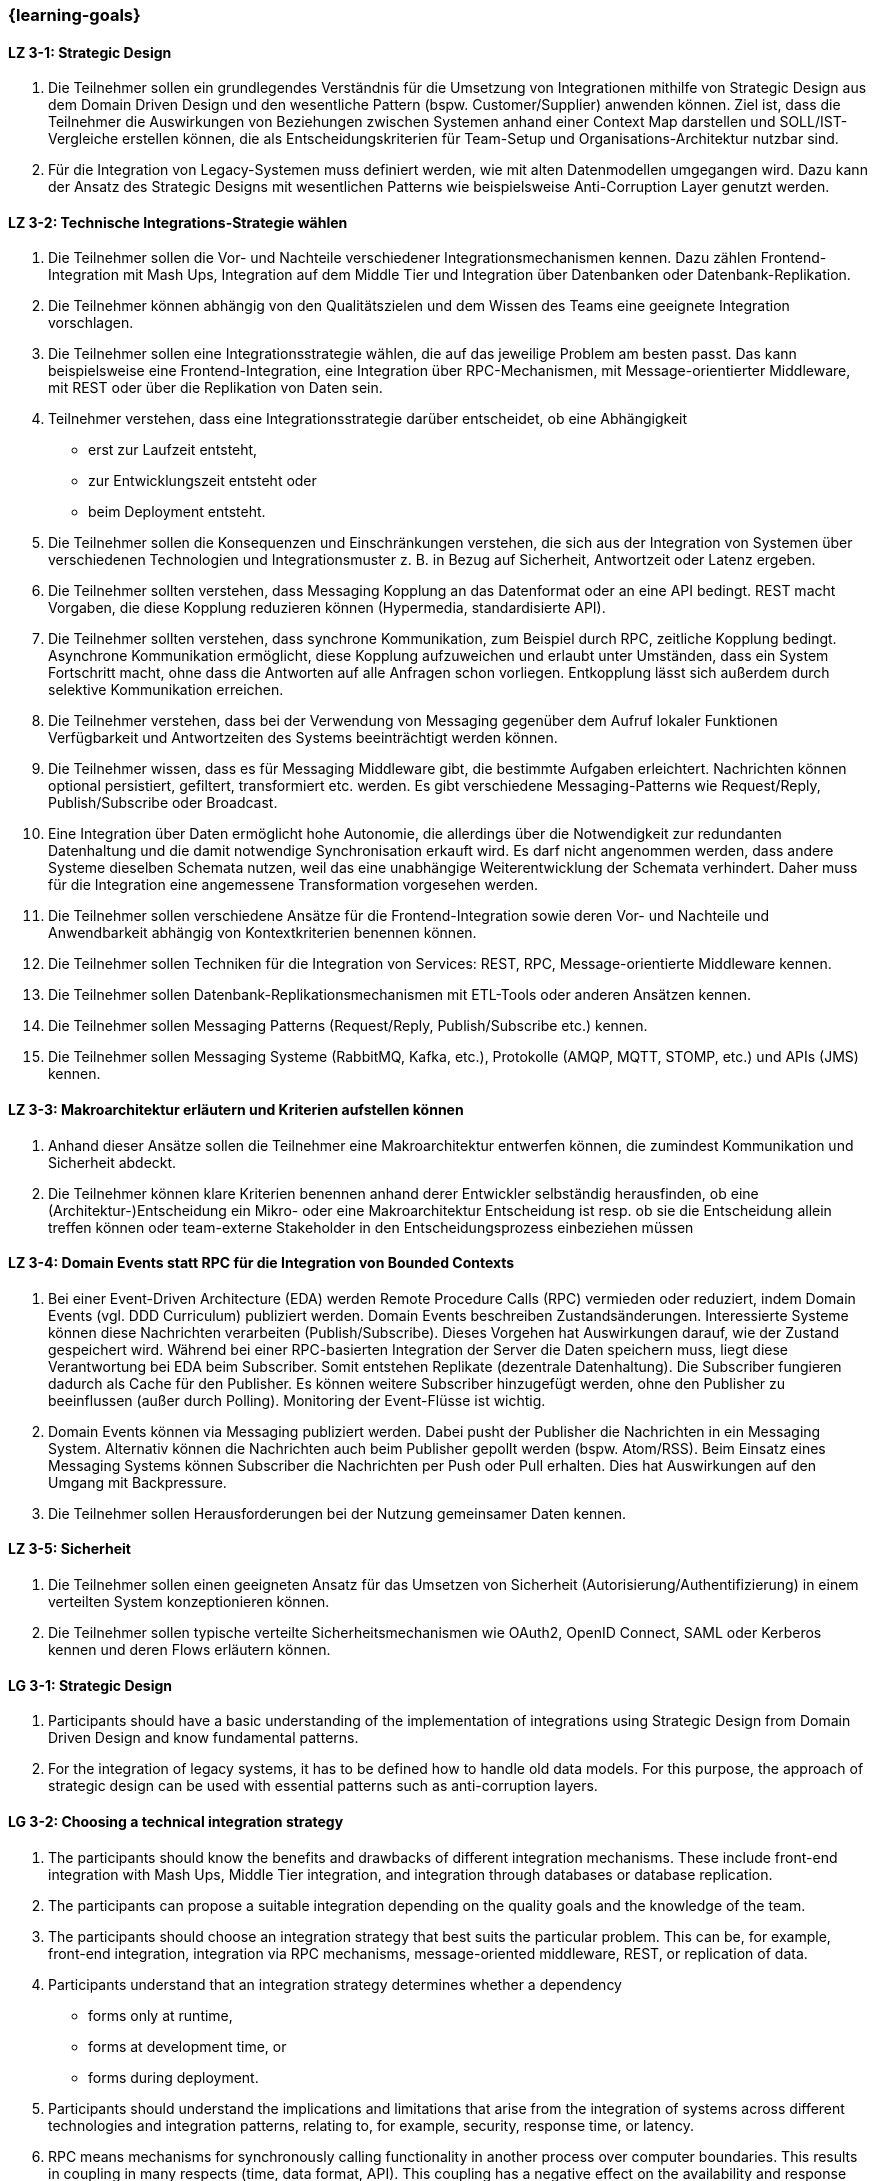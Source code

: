 === {learning-goals}

// tag::DE[]
[[LZ-3-1]]
==== LZ 3-1: Strategic Design

1. Die Teilnehmer sollen ein grundlegendes Verständnis für die Umsetzung von Integrationen mithilfe von Strategic Design aus dem Domain Driven Design und den wesentliche Pattern (bspw. Customer/Supplier) anwenden können. Ziel ist, dass die Teilnehmer die Auswirkungen von Beziehungen zwischen Systemen anhand einer Context Map darstellen und SOLL/IST-Vergleiche erstellen können, die als Entscheidungskriterien für Team-Setup und Organisations-Architektur nutzbar sind.
2. Für die Integration von Legacy-Systemen muss definiert werden, wie mit alten Datenmodellen umgegangen wird. Dazu kann der Ansatz des Strategic Designs mit wesentlichen Patterns wie beispielsweise Anti-Corruption Layer genutzt werden.



[[LZ-3-2]]
==== LZ 3-2: Technische Integrations-Strategie wählen

. Die Teilnehmer sollen die Vor- und Nachteile verschiedener Integrationsmechanismen kennen. Dazu zählen Frontend-Integration mit Mash Ups, Integration auf dem Middle Tier und Integration über Datenbanken oder Datenbank-Replikation.
. Die Teilnehmer können abhängig von den Qualitätszielen und dem Wissen des Teams eine geeignete Integration vorschlagen.
. Die Teilnehmer sollen eine Integrationsstrategie wählen, die auf das jeweilige Problem am besten passt. Das kann beispielsweise eine Frontend-Integration, eine Integration über RPC-Mechanismen, mit Message-orientierter Middleware, mit REST oder über die Replikation von Daten sein.
. Teilnehmer verstehen, dass eine Integrationsstrategie darüber entscheidet, ob eine Abhängigkeit
** erst zur Laufzeit entsteht,
** zur Entwicklungszeit entsteht oder
** beim Deployment entsteht.
. Die Teilnehmer sollen die Konsequenzen und Einschränkungen verstehen, die sich aus der Integration von Systemen über verschiedenen Technologien und Integrationsmuster z. B. in Bezug auf Sicherheit, Antwortzeit oder Latenz ergeben.
. Die Teilnehmer sollten verstehen, dass Messaging Kopplung an das
Datenformat oder an eine API bedingt.  REST macht Vorgaben, die diese
Kopplung reduzieren können (Hypermedia, standardisierte API).
. Die Teilnehmer sollten verstehen, dass synchrone Kommunikation, zum
Beispiel durch RPC, zeitliche Kopplung bedingt. Asynchrone
Kommunikation ermöglicht, diese Kopplung aufzuweichen und erlaubt
unter Umständen, dass ein System Fortschritt macht, ohne dass die
Antworten auf alle Anfragen schon vorliegen. Entkopplung lässt sich
außerdem durch selektive Kommunikation erreichen.
. Die Teilnehmer verstehen, dass bei der Verwendung von Messaging
gegenüber dem Aufruf lokaler Funktionen Verfügbarkeit und
Antwortzeiten des Systems beeinträchtigt werden können.
. Die Teilnehmer wissen, dass es für Messaging Middleware gibt, die
bestimmte Aufgaben erleichtert. Nachrichten können optional
persistiert, gefiltert, transformiert etc. werden. Es gibt
verschiedene Messaging-Patterns wie Request/Reply, Publish/Subscribe
oder Broadcast.
. Eine Integration über Daten ermöglicht hohe Autonomie, die allerdings über die Notwendigkeit zur redundanten Datenhaltung und die damit notwendige Synchronisation erkauft wird. Es darf nicht angenommen werden, dass andere Systeme dieselben Schemata nutzen, weil das eine unabhängige Weiterentwicklung der Schemata verhindert. Daher muss für die Integration eine angemessene Transformation vorgesehen werden.
. Die Teilnehmer sollen verschiedene Ansätze für die Frontend-Integration sowie deren Vor- und Nachteile und Anwendbarkeit abhängig von Kontextkriterien benennen können.
. Die Teilnehmer sollen Techniken für die Integration von Services: REST, RPC, Message-orientierte Middleware kennen.
. Die Teilnehmer sollen Datenbank-Replikationsmechanismen mit ETL-Tools oder anderen Ansätzen kennen.
. Die Teilnehmer sollen Messaging Patterns (Request/Reply, Publish/Subscribe etc.) kennen.
. Die Teilnehmer sollen Messaging Systeme (RabbitMQ, Kafka, etc.), Protokolle (AMQP, MQTT, STOMP, etc.) und APIs (JMS) kennen.

[[LZ-3-3]]
==== LZ 3-3: Makroarchitektur erläutern und Kriterien aufstellen können

. Anhand dieser Ansätze sollen die Teilnehmer eine Makroarchitektur entwerfen können, die zumindest Kommunikation und Sicherheit abdeckt.
. Die Teilnehmer können klare Kriterien benennen anhand derer Entwickler selbständig herausfinden, ob eine (Architektur-)Entscheidung ein Mikro- oder eine Makroarchitektur Entscheidung ist resp. ob sie die Entscheidung allein treffen können oder team-externe Stakeholder in den Entscheidungsprozess einbeziehen müssen


[[LZ-3-4]]
==== LZ 3-4: Domain Events statt RPC für die Integration von Bounded Contexts

. Bei einer Event-Driven Architecture (EDA) werden Remote Procedure Calls (RPC) vermieden oder reduziert, indem Domain Events (vgl. DDD Curriculum) publiziert werden. Domain Events beschreiben Zustandsänderungen. Interessierte Systeme können diese Nachrichten verarbeiten (Publish/Subscribe). Dieses Vorgehen hat Auswirkungen darauf, wie der Zustand gespeichert wird. Während bei einer RPC-basierten Integration der Server die Daten speichern muss, liegt diese Verantwortung bei EDA beim Subscriber. Somit entstehen Replikate (dezentrale Datenhaltung). Die Subscriber fungieren dadurch als Cache für den Publisher. Es können weitere Subscriber hinzugefügt werden, ohne den Publisher zu beeinflussen (außer durch Polling). Monitoring der Event-Flüsse ist wichtig.
. Domain Events können via Messaging publiziert werden. Dabei pusht der Publisher die Nachrichten in ein Messaging System. Alternativ können die Nachrichten auch beim Publisher gepollt werden (bspw. Atom/RSS). Beim Einsatz eines Messaging Systems können Subscriber die Nachrichten per Push oder Pull erhalten. Dies hat Auswirkungen auf den Umgang mit Backpressure.
. Die Teilnehmer sollen Herausforderungen bei der Nutzung gemeinsamer Daten kennen.



[[LZ-3-5]]
==== LZ 3-5: Sicherheit

. Die Teilnehmer sollen einen geeigneten Ansatz für das Umsetzen von Sicherheit (Autorisierung/Authentifizierung) in einem verteilten System konzeptionieren können.
. Die Teilnehmer sollen typische verteilte Sicherheitsmechanismen wie OAuth2, OpenID Connect, SAML oder Kerberos kennen und deren Flows erläutern können.

// end::DE[]

// tag::EN[]
[[LG-3-1]]
==== LG 3-1: Strategic Design

1. Participants should have a basic understanding of the
   implementation of integrations using Strategic Design from Domain
   Driven Design and know fundamental patterns.

2. For the integration of legacy systems, it has to be defined how to
   handle old data models. For this purpose, the approach of strategic
   design can be used with essential patterns such as anti-corruption
   layers.


[[LG-3-2]]
==== LG 3-2: Choosing a technical integration strategy

. The participants should know the benefits and drawbacks of different
  integration mechanisms. These include front-end integration with
  Mash Ups, Middle Tier integration, and integration through databases
  or database replication.

. The participants can propose a suitable integration depending on the
  quality goals and the knowledge of the team.

. The participants should choose an integration strategy that best
  suits the particular problem. This can be, for example, front-end
  integration, integration via RPC mechanisms, message-oriented
  middleware, REST, or replication of data.

. Participants understand that an integration strategy determines
  whether a dependency
** forms only at runtime,
** forms at development time, or
** forms during deployment.

. Participants should understand the implications and limitations that
  arise from the integration of systems across different technologies
  and integration patterns, relating to, for example, security,
  response time, or latency.

. RPC means mechanisms for synchronously calling functionality in
  another process over computer boundaries. This results in coupling
  in many respects (time, data format, API). This coupling has a
  negative effect on the availability and response times of the
  system. REST makes guidelines that can reduce this coupling
  (Hypermedia, standardised API). However, basically, the temporal
  coupling remains.

. With integrating through messaging, systems communicate through the
  asynchronous exchange of messages. The systems are thus decoupled in
  time. Technically, this is achieved by means of indirection via a
  middleware. Messages can optionally be persisted, filtered,
  transformed, etc. There are different messaging patterns like
  Request / Reply, Publish / Subscribe or Broadcast.

. An integration via data enables high autonomy, nevertheless it is
  bought by the necessity for redundant data storage and the necessary
  synchronisation. It must not be assumed that other systems use the
  same schemes, because this prevents an independent development of
  the schemata. Therefore, an adequate transformation has to be
  provided for the integration.

. The participants should be able to name different approaches for
  front-end integration as well as their benefits and drawbacks and
  applicability according to context criteria.

. The participants should know technologies for the integration of
  services: REST, RPC, message-oriented middleware.

. The participants should know database replication mechanisms using
  ETL tools or other approaches

. The participants should know messaging Patterns (Request / Reply,
  Publish / Subscribe, etc.)

. The participants should know messaging systems (RabbitMQ, Kafka
  etc.), protocols (AMQP, MQTT, STOMP etc.) and APIs (JMS).

[[LG-3-3]]
==== LG 3-3: Explain macro architecture und formulate criteria

. Based on these approaches, participants should be able to design a
  macro architecture that covers at least communication and security.

. The participants can name clear criteria developers can use
  independently to determine if an (architecture) decision is a
  decision about micro architecture or macro architecture, if they can
  make that decision on their own or if they need to involve external
  stakeholders in the decision process.

[[LG-3-4]]
==== LG 3-4: Domain events instead of RPC for integrating bounded contexts

. In an event-driven architecture (EDA), RPC is avoided or reduced by
  publishing domain events. Domain events describe state
  changes. Interested systems can process these messages (Publish /
  Subscribe). This procedure affects how the state is stored. While,
  in an RPC-based integration the server has to store the data, with
  EDA this is the responsibility of the subscriber. Thus, replicas
  arise (decentralised data storage). Thereby, the subscribers act as
  a cache for the publisher. Additional subscribers can be added
  without affecting the publisher (except by polling). Monitoring of
  the event flows is important.

. Domain events can be published via messaging. The publisher pushes
  the messages into a messaging system. Alternatively, the messages
  can be polled from the publisher (e.g., Atom / RSS). When using a
  messaging system, subscribers can receive the messages by push or
  pull. This has implications for dealing with backpressure.


. The participants should know challenges of the usage of shared data.

[[LG-3-5]]
==== LG 3-5: Security

. Participants should be able to design a suitable approach for
  implementing security (authorisation / authentication) in a
  distributed system.

. The participants should know typical distributed security mechanisms
  such as OAuth or Kerberos

// end::EN[]


